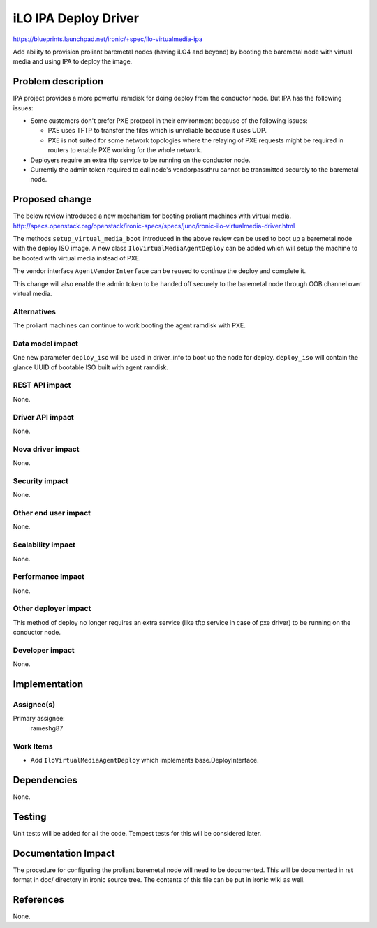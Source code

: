 ..
 This work is licensed under a Creative Commons Attribution 3.0 Unported
 License.

 http://creativecommons.org/licenses/by/3.0/legalcode

=====================
iLO IPA Deploy Driver
=====================

https://blueprints.launchpad.net/ironic/+spec/ilo-virtualmedia-ipa

Add ability to provision proliant baremetal nodes (having iLO4 and beyond)
by booting the baremetal node with virtual media and using IPA to deploy the
image.

Problem description
===================
IPA project provides a more powerful ramdisk for doing deploy from the
conductor node.  But IPA has the following issues:

- Some customers don't prefer PXE protocol in their environment because of
  the following issues:

  + PXE uses TFTP to transfer the files which is unreliable because it uses
    UDP.
  + PXE is not suited for some network topologies where the relaying of PXE
    requests might be required in routers to enable PXE working for the whole
    network.
- Deployers require an extra tftp service to be running on the conductor node.
- Currently the admin token required to call node's vendorpassthru cannot be
  transmitted securely to the baremetal node.

Proposed change
===============
The below review introduced a new mechanism for booting proliant machines with
virtual media.
http://specs.openstack.org/openstack/ironic-specs/specs/juno/ironic-ilo-virtualmedia-driver.html

The methods ``setup_virtual_media_boot`` introduced in the above review can be
used to boot up a baremetal node with the deploy ISO image.  A new class
``IloVirtualMediaAgentDeploy`` can be added which will setup the machine to
be booted with virtual media instead of PXE.

The vendor interface ``AgentVendorInterface`` can be reused to continue the
deploy and complete it.

This change will also enable the admin token to be handed off securely to the
baremetal node through OOB channel over virtual media.

Alternatives
------------
The proliant machines can continue to work booting the agent ramdisk with PXE.

Data model impact
-----------------
One new parameter ``deploy_iso`` will be used in driver_info to boot up the
node for deploy.  ``deploy_iso`` will contain the glance UUID of bootable
ISO built with agent ramdisk.

REST API impact
---------------
None.

Driver API impact
-----------------
None.

Nova driver impact
------------------
None.

Security impact
---------------
None.

Other end user impact
---------------------
None.

Scalability impact
------------------
None.

Performance Impact
------------------
None.

Other deployer impact
---------------------
This method of deploy no longer requires an extra service (like tftp service
in case of pxe driver) to be running on the conductor node.

Developer impact
----------------
None.

Implementation
==============

Assignee(s)
-----------
Primary assignee:
  rameshg87

Work Items
----------
* Add ``IloVirtualMediaAgentDeploy`` which implements base.DeployInterface.

Dependencies
============
None.

Testing
=======
Unit tests will be added for all the code.  Tempest tests for this will be
considered later.

Documentation Impact
====================
The procedure for configuring the proliant baremetal node will need to be
documented. This will be documented in rst format in doc/ directory in ironic
source tree.  The contents of this file can be put in ironic wiki as well.

References
==========
None.
